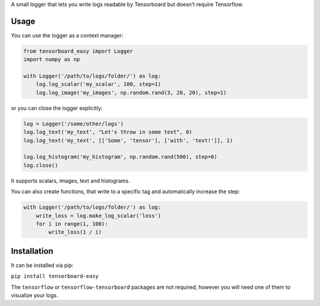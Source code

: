A small logger that lets you write logs readable by Tensorboard but
doesn’t require Tensorflow.

Usage
=====

You can use the logger as a context manager:

.. code:: python

    from tensorboard_easy import Logger
    import numpy as np

    with Logger('/path/to/logs/folder/') as log:
        log.log_scalar('my_scalar', 100, step=1)
        log.log_image('my_images', np.random.rand(3, 20, 20), step=1)

or you can close the logger explicitly:

.. code:: python

    log = Logger('/some/other/logs')
    log.log_text('my_text', "Let's throw in some text", 0)
    log.log_text('my_text', [['Some', 'tensor'], ['with', 'text!']], 1)

    log.log_histogram('my_histogram', np.random.rand(500), step=0)
    log.close()

It supports scalars, images, text and histograms.

You can also create functions, that write to a specific tag and automatically
increase the step:

.. code:: python

    with Logger('/path/to/logs/folder/') as log:
        write_loss = log.make_log_scalar('loss')
        for i in range(1, 100):
            write_loss(1 / i)


Installation
============

It can be installed via pip:

``pip install tensorboard-easy``

The ``tensorflow`` or ``tensorflow-tensorboard`` packages are not
required, however you will need one of them to visualize your logs.